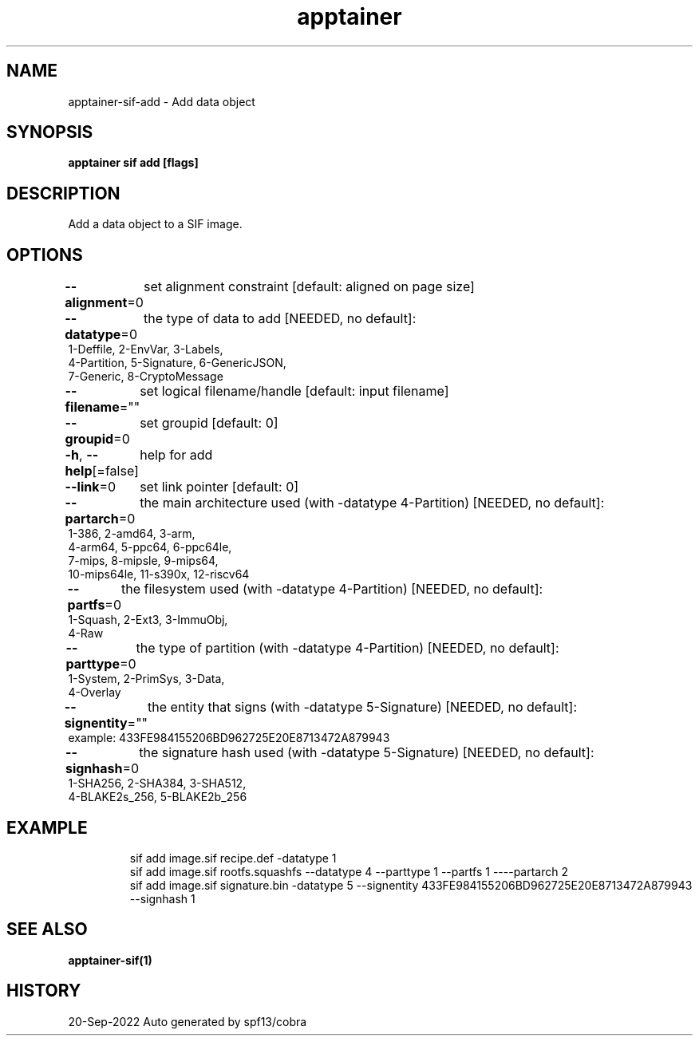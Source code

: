 .nh
.TH "apptainer" "1" "Sep 2022" "Auto generated by spf13/cobra" ""

.SH NAME
.PP
apptainer-sif-add - Add data object


.SH SYNOPSIS
.PP
\fBapptainer sif add   [flags]\fP


.SH DESCRIPTION
.PP
Add a data object to a SIF image.


.SH OPTIONS
.PP
\fB--alignment\fP=0
	set alignment constraint [default: aligned on page size]

.PP
\fB--datatype\fP=0
	the type of data to add
[NEEDED, no default]:
  1-Deffile,   2-EnvVar,    3-Labels,
  4-Partition, 5-Signature, 6-GenericJSON,
  7-Generic,   8-CryptoMessage

.PP
\fB--filename\fP=""
	set logical filename/handle [default: input filename]

.PP
\fB--groupid\fP=0
	set groupid [default: 0]

.PP
\fB-h\fP, \fB--help\fP[=false]
	help for add

.PP
\fB--link\fP=0
	set link pointer [default: 0]

.PP
\fB--partarch\fP=0
	the main architecture used (with -datatype 4-Partition)
[NEEDED, no default]:
  1-386,       2-amd64,     3-arm,
  4-arm64,     5-ppc64,     6-ppc64le,
  7-mips,      8-mipsle,    9-mips64,
  10-mips64le, 11-s390x,    12-riscv64

.PP
\fB--partfs\fP=0
	the filesystem used (with -datatype 4-Partition)
[NEEDED, no default]:
  1-Squash,    2-Ext3,      3-ImmuObj,
  4-Raw

.PP
\fB--parttype\fP=0
	the type of partition (with -datatype 4-Partition)
[NEEDED, no default]:
  1-System,    2-PrimSys,   3-Data,
  4-Overlay

.PP
\fB--signentity\fP=""
	the entity that signs (with -datatype 5-Signature)
[NEEDED, no default]:
  example: 433FE984155206BD962725E20E8713472A879943

.PP
\fB--signhash\fP=0
	the signature hash used (with -datatype 5-Signature)
[NEEDED, no default]:
  1-SHA256,      2-SHA384,      3-SHA512,
  4-BLAKE2s_256, 5-BLAKE2b_256


.SH EXAMPLE
.PP
.RS

.nf
sif add image.sif recipe.def -datatype 1
sif add image.sif rootfs.squashfs --datatype 4 --parttype 1 --partfs 1 ----partarch 2
sif add image.sif signature.bin -datatype 5 --signentity 433FE984155206BD962725E20E8713472A879943 --signhash 1

.fi
.RE


.SH SEE ALSO
.PP
\fBapptainer-sif(1)\fP


.SH HISTORY
.PP
20-Sep-2022 Auto generated by spf13/cobra
